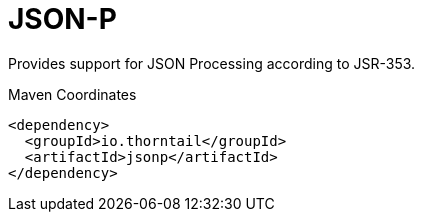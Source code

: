 = JSON-P

Provides support for JSON Processing according to JSR-353.


.Maven Coordinates
[source,xml]
----
<dependency>
  <groupId>io.thorntail</groupId>
  <artifactId>jsonp</artifactId>
</dependency>
----


